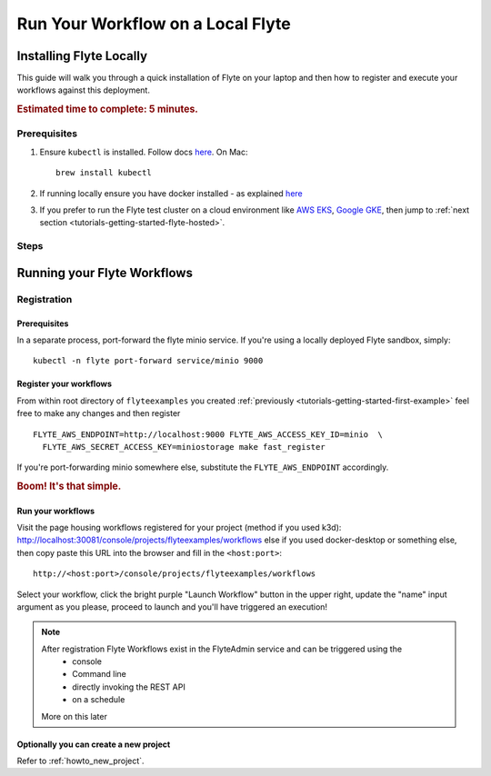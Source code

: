 .. _tutorials-getting-started-flyte-laptop:

##################################
Run Your Workflow on a Local Flyte
##################################

************************
Installing Flyte Locally
************************

This guide will walk you through a quick installation of Flyte on your laptop and then how to register and execute your
workflows against this deployment.

.. rubric:: Estimated time to complete: 5 minutes.

Prerequisites
=============

#. Ensure ``kubectl`` is installed. Follow docs `here <https://kubernetes.io/docs/tasks/tools/install-kubectl/>`__. On Mac::

    brew install kubectl

#. If running locally ensure you have docker installed - as explained `here <https://docs.docker.com/get-docker/>`__
#. If you prefer to run the Flyte test cluster on a cloud environment like `AWS EKS <https://aws.amazon.com/eks/>`__, `Google GKE <https://cloud.google.com/kubernetes-engine>`__, then jump to :ref:`next section <tutorials-getting-started-flyte-hosted>`.

Steps
======

.. tabs::

    .. tab:: Using k3d

        #. Install k3d Using ``curl``::

            curl -s https://raw.githubusercontent.com/rancher/k3d/main/install.sh | bash

           Or Using ``wget`` ::

            wget -q -O - https://raw.githubusercontent.com/rancher/k3d/main/install.sh | bash

        #. Start a new K3s cluster called flyte::

            k3d cluster create -p "30081:30081" --no-lb --k3s-server-arg '--no-deploy=traefik' --k3s-server-arg '--no-deploy=servicelb' flyte

        #. Ensure the context is set to the new cluster::

            kubectl config set-context flyte

        #. Install Flyte::

            kubectl create -f https://raw.githubusercontent.com/flyteorg/flyte/master/deployment/sandbox/flyte_generated.yaml


        #. Connect to `FlyteConsole <localhost:30081/console>`__
        #. [Optional] You can delete the cluster once you are done with the tutorial using - ::

            k3d cluster delete flyte


        .. note::

            #. Sometimes Flyteconsole will not open up. This is probably because your docker networking is impacted. One solution is to restart docker and re-do the previous steps.
            #. To debug you can try a simple excercise - run nginx as follows::

                docker run -it --rm -p 8083:80 nginx

               Now connect to `locahost:8083 <localhost:8083>`__. If this does not work, then for sure the networking is impacted, please restart docker daemon.

    .. tab:: Using Docker for Mac


****************************
Running your Flyte Workflows
****************************

Registration
============

Prerequisites
-------------

In a separate process, port-forward the flyte minio service. If you're using a locally deployed Flyte sandbox, simply: ::

  kubectl -n flyte port-forward service/minio 9000


Register your workflows
-----------------------

From within root directory of ``flyteexamples`` you created :ref:`previously <tutorials-getting-started-first-example>`
feel free to make any changes and then register ::

  FLYTE_AWS_ENDPOINT=http://localhost:9000 FLYTE_AWS_ACCESS_KEY_ID=minio  \
    FLYTE_AWS_SECRET_ACCESS_KEY=miniostorage make fast_register

If you're port-forwarding minio somewhere else, substitute the ``FLYTE_AWS_ENDPOINT`` accordingly.

.. rubric:: Boom! It's that simple.

Run your workflows
------------------

Visit the page housing workflows registered for your project (method if you used k3d):
`http://localhost:30081/console/projects/flyteexamples/workflows <http://localhost:30081/console/projects/flyteexamples/workflows>`__
else if you used docker-desktop or something else, then copy paste this URL into the browser and fill in the ``<host:port>``::

    http://<host:port>/console/projects/flyteexamples/workflows


Select your workflow, click the bright purple "Launch Workflow" button in the upper right, update the "name" input
argument as you please, proceed to launch and you'll have triggered an execution!

.. note::

    After registration Flyte Workflows exist in the FlyteAdmin service and can be triggered using the
      - console
      - Command line
      - directly invoking the REST API
      - on a schedule
    More on this later

Optionally you can create a new project
----------------------------------------
Refer to :ref:`howto_new_project`.